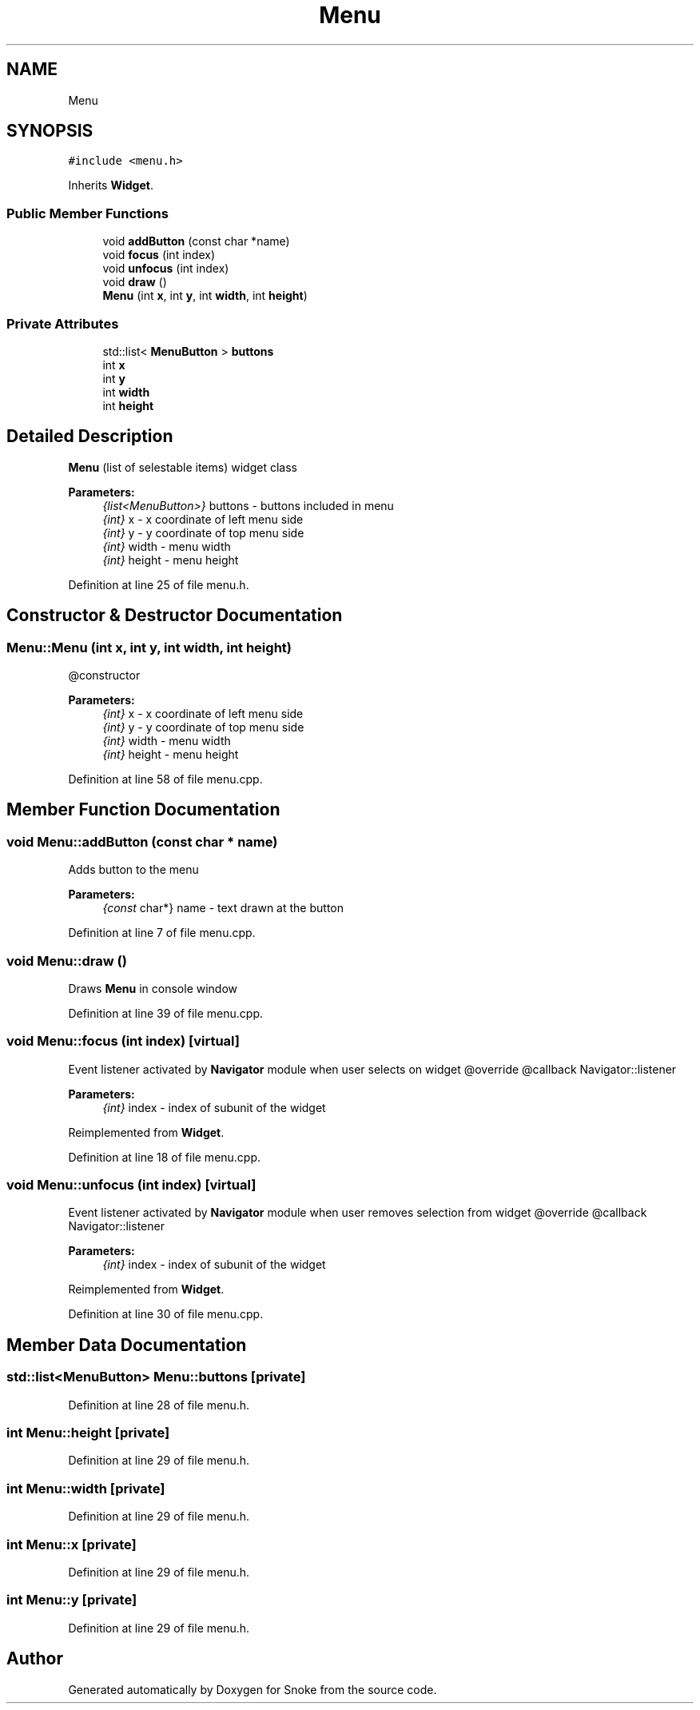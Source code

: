 .TH "Menu" 3 "Thu May 2 2019" "Snoke" \" -*- nroff -*-
.ad l
.nh
.SH NAME
Menu
.SH SYNOPSIS
.br
.PP
.PP
\fC#include <menu\&.h>\fP
.PP
Inherits \fBWidget\fP\&.
.SS "Public Member Functions"

.in +1c
.ti -1c
.RI "void \fBaddButton\fP (const char *name)"
.br
.ti -1c
.RI "void \fBfocus\fP (int index)"
.br
.ti -1c
.RI "void \fBunfocus\fP (int index)"
.br
.ti -1c
.RI "void \fBdraw\fP ()"
.br
.ti -1c
.RI "\fBMenu\fP (int \fBx\fP, int \fBy\fP, int \fBwidth\fP, int \fBheight\fP)"
.br
.in -1c
.SS "Private Attributes"

.in +1c
.ti -1c
.RI "std::list< \fBMenuButton\fP > \fBbuttons\fP"
.br
.ti -1c
.RI "int \fBx\fP"
.br
.ti -1c
.RI "int \fBy\fP"
.br
.ti -1c
.RI "int \fBwidth\fP"
.br
.ti -1c
.RI "int \fBheight\fP"
.br
.in -1c
.SH "Detailed Description"
.PP 
\fBMenu\fP (list of selestable items) widget class 
.PP
\fBParameters:\fP
.RS 4
\fI{list<MenuButton>}\fP buttons - buttons included in menu 
.br
\fI{int}\fP x - x coordinate of left menu side 
.br
\fI{int}\fP y - y coordinate of top menu side 
.br
\fI{int}\fP width - menu width 
.br
\fI{int}\fP height - menu height 
.RE
.PP

.PP
Definition at line 25 of file menu\&.h\&.
.SH "Constructor & Destructor Documentation"
.PP 
.SS "Menu::Menu (int x, int y, int width, int height)"
@constructor 
.PP
\fBParameters:\fP
.RS 4
\fI{int}\fP x - x coordinate of left menu side 
.br
\fI{int}\fP y - y coordinate of top menu side 
.br
\fI{int}\fP width - menu width 
.br
\fI{int}\fP height - menu height 
.RE
.PP

.PP
Definition at line 58 of file menu\&.cpp\&.
.SH "Member Function Documentation"
.PP 
.SS "void Menu::addButton (const char * name)"
Adds button to the menu 
.PP
\fBParameters:\fP
.RS 4
\fI{const\fP char*} name - text drawn at the button 
.RE
.PP

.PP
Definition at line 7 of file menu\&.cpp\&.
.SS "void Menu::draw ()"
Draws \fBMenu\fP in console window 
.PP
Definition at line 39 of file menu\&.cpp\&.
.SS "void Menu::focus (int index)\fC [virtual]\fP"
Event listener activated by \fBNavigator\fP module when user selects on widget @override @callback Navigator::listener 
.PP
\fBParameters:\fP
.RS 4
\fI{int}\fP index - index of subunit of the widget 
.RE
.PP

.PP
Reimplemented from \fBWidget\fP\&.
.PP
Definition at line 18 of file menu\&.cpp\&.
.SS "void Menu::unfocus (int index)\fC [virtual]\fP"
Event listener activated by \fBNavigator\fP module when user removes selection from widget @override @callback Navigator::listener 
.PP
\fBParameters:\fP
.RS 4
\fI{int}\fP index - index of subunit of the widget 
.RE
.PP

.PP
Reimplemented from \fBWidget\fP\&.
.PP
Definition at line 30 of file menu\&.cpp\&.
.SH "Member Data Documentation"
.PP 
.SS "std::list<\fBMenuButton\fP> Menu::buttons\fC [private]\fP"

.PP
Definition at line 28 of file menu\&.h\&.
.SS "int Menu::height\fC [private]\fP"

.PP
Definition at line 29 of file menu\&.h\&.
.SS "int Menu::width\fC [private]\fP"

.PP
Definition at line 29 of file menu\&.h\&.
.SS "int Menu::x\fC [private]\fP"

.PP
Definition at line 29 of file menu\&.h\&.
.SS "int Menu::y\fC [private]\fP"

.PP
Definition at line 29 of file menu\&.h\&.

.SH "Author"
.PP 
Generated automatically by Doxygen for Snoke from the source code\&.
